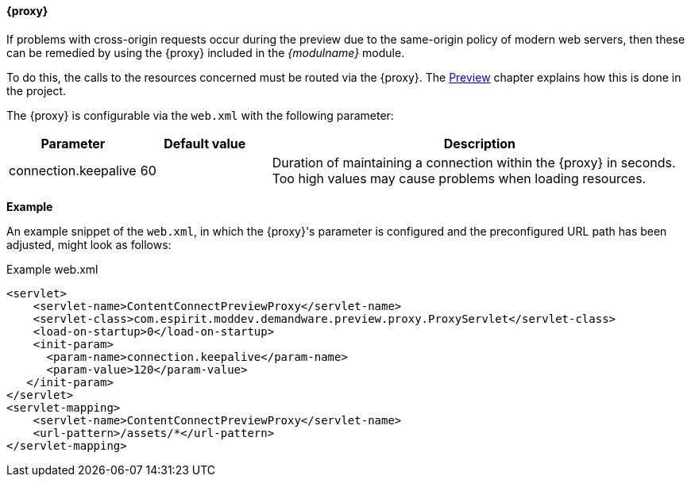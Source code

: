 [[previewproxy]]
==== {proxy}
If problems with cross-origin requests occur during the preview due to the same-origin policy of modern web servers, then these can be remedied by using the {proxy} included in the _{modulname}_ module.

To do this, the calls to the resources concerned must be routed via the {proxy}.
The <<uc_preview_proxy, Preview>> chapter explains how this is done in the project.

The {proxy} is configurable via the `web.xml` with the following parameter:

[options="header", cols="25,25,80" ]
|=======
|Parameter | Default value | Description
|connection.keepalive | 60 | Duration of maintaining a connection within the {proxy} in seconds. Too high values may cause problems when loading resources.
|=======

*Example*

An example snippet of the `web.xml`, in which the {proxy}'s parameter is configured and the preconfigured URL path has been adjusted, might look as follows:

[source,xml]
.Example web.xml
----
<servlet>
    <servlet-name>ContentConnectPreviewProxy</servlet-name>
    <servlet-class>com.espirit.moddev.demandware.preview.proxy.ProxyServlet</servlet-class>
    <load-on-startup>0</load-on-startup>
    <init-param>
      <param-name>connection.keepalive</param-name>
      <param-value>120</param-value>
   </init-param>
</servlet>
<servlet-mapping>
    <servlet-name>ContentConnectPreviewProxy</servlet-name>
    <url-pattern>/assets/*</url-pattern>
</servlet-mapping>
----